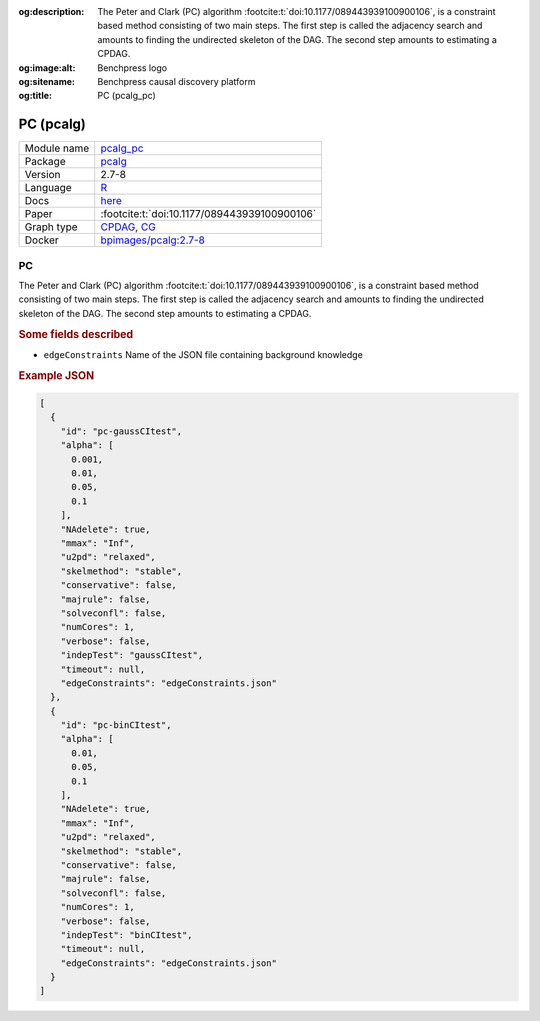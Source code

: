 


:og:description: The Peter and Clark (PC) algorithm :footcite:t:`doi:10.1177/089443939100900106`, is a constraint based method consisting of two main steps. The first step is called the adjacency search and amounts to finding the undirected skeleton of the DAG. The second step amounts to estimating a CPDAG.
:og:image:alt: Benchpress logo
:og:sitename: Benchpress causal discovery platform
:og:title: PC (pcalg_pc)
 
.. meta::
    :title: PC 
    :description: The Peter and Clark (PC) algorithm :footcite:t:`doi:10.1177/089443939100900106`, is a constraint based method consisting of two main steps. The first step is called the adjacency search and amounts to finding the undirected skeleton of the DAG. The second step amounts to estimating a CPDAG.


.. _pcalg_pc: 

PC (pcalg) 
***********



.. list-table:: 

   * - Module name
     - `pcalg_pc <https://github.com/felixleopoldo/benchpress/tree/master/workflow/rules/structure_learning_algorithms/pcalg_pc>`__
   * - Package
     - `pcalg <https://cran.r-project.org/web/packages/pcalg/index.html>`__
   * - Version
     - 2.7-8
   * - Language
     - `R <https://www.r-project.org/>`__
   * - Docs
     - `here <https://cran.r-project.org/web/packages/pcalg/pcalg.pdf>`__
   * - Paper
     - :footcite:t:`doi:10.1177/089443939100900106`
   * - Graph type
     - `CPDAG <https://search.r-project.org/CRAN/refmans/pcalg/html/dag2cpdag.html>`__, `CG <https://en.wikipedia.org/wiki/Mixed_graph>`__
   * - Docker 
     - `bpimages/pcalg:2.7-8 <https://hub.docker.com/r/bpimages/pcalg/tags>`__




PC 
------


The Peter and Clark (PC) algorithm :footcite:t:`doi:10.1177/089443939100900106`, is a constraint based method
consisting of two main steps. The first step is called the adjacency search and amounts to
finding the undirected skeleton of the DAG. The second step amounts to estimating a CPDAG.

.. rubric:: Some fields described 
* ``edgeConstraints`` Name of the JSON file containing background knowledge 


.. rubric:: Example JSON


.. code-block:: json


    [
      {
        "id": "pc-gaussCItest",
        "alpha": [
          0.001,
          0.01,
          0.05,
          0.1
        ],
        "NAdelete": true,
        "mmax": "Inf",
        "u2pd": "relaxed",
        "skelmethod": "stable",
        "conservative": false,
        "majrule": false,
        "solveconfl": false,
        "numCores": 1,
        "verbose": false,
        "indepTest": "gaussCItest",
        "timeout": null,
        "edgeConstraints": "edgeConstraints.json"
      },
      {
        "id": "pc-binCItest",
        "alpha": [
          0.01,
          0.05,
          0.1
        ],
        "NAdelete": true,
        "mmax": "Inf",
        "u2pd": "relaxed",
        "skelmethod": "stable",
        "conservative": false,
        "majrule": false,
        "solveconfl": false,
        "numCores": 1,
        "verbose": false,
        "indepTest": "binCItest",
        "timeout": null,
        "edgeConstraints": "edgeConstraints.json"
      }
    ]

.. footbibliography::

